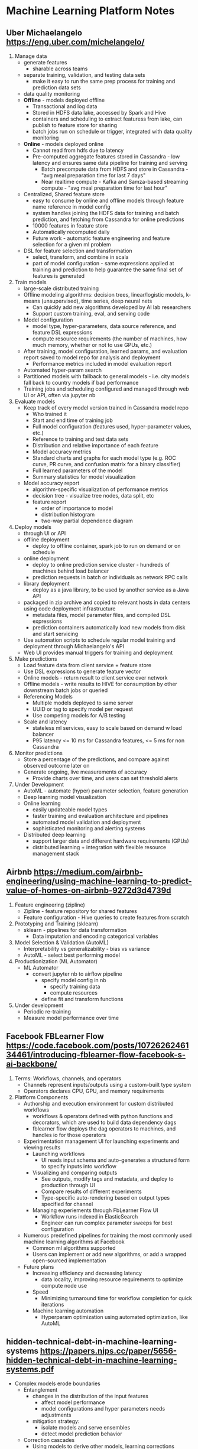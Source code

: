 
* Machine Learning Platform Notes

** Uber Michaelangelo https://eng.uber.com/michelangelo/
   1. Manage data
      - generate features
        - sharable across teams
      - separate training, validation, and testing data sets
        - make it easy to run the same prep process for training and prediction data sets
      - data quality monitoring
      - *Offline* - models deployed offline
        - Transactional and log data
        - Stored in HDFS data lake, accessed by Spark and Hive
        - containers and scheduling to extract featuress from lake, can publish to feature store for sharing
        - batch jobs run on schedule or trigger, integrated with data quality monitoring
      - *Online* - models deployed online
        - Cannot read from hdfs due to latency
        - Pre-computed aggregate features stored in Cassandra - low latency and ensures same data pipeline for training and serving
          - Batch precompute data from HDFS and store in Cassandra - "avg meal preparation time for last 7 days"
          - Near realtime compute - Kafka and Samza-based streaming compute - "avg meal preparation time for last hour"
      - Centralized, Shared feature store
        - easy to consume by online and offline models through feature name reference in model config
        - system handles joining the HDFS data for training and batch prediction, and fetching from Cassandra for online predictions
        - 10000 features in feature store
        - Automatically recomputed daily
        - Future work - automatic feature engineering and feature selection for a given ml problem
      - DSL for feature selection and transformation
        - select, transform, and combine in scala
        - part of model configuration - same expressions applied at training and prediction to help guarantee the same final set of features is generated
   2. Train models
      - large-scale distributed training
      - Offline modeling algorithms: decision trees, linear/logistic models, k-means (unsupervised), time series, deep neural nets
        - Can quickly add new algorithms developed by AI lab researchers
        - Support custom training, eval, and serving code
      - Model configuration
        - model type, hyper-parameters, data source reference, and feature DSL expressions
        - compute resource requirements (the number of machines, how much memory, whether or not to use GPUs, etc.)
      - After training, model configuration, learned params, and evaluation report saved to model repo for analysis and deployment
        - Performance metrics included in model evaluation report
      - Automated hyper-param search
      - Partitioned models with fallback to general models - i.e. city models fall back to country models if bad performance
      - Training jobs and scheduling configured and managed through web UI or API, often via jupyter nb
   3. Evaluate models
      - Keep track of every model version trained in Cassandra model repo
        - Who trained it
        - Start and end time of training job
        - Full model configuration (features used, hyper-parameter values, etc.)
        - Reference to training and test data sets
        - Distribution and relative importance of each feature
        - Model accuracy metrics
        - Standard charts and graphs for each model type (e.g. ROC curve, PR curve, and confusion matrix for a binary classifier)
        - Full learned parameters of the model
        - Summary statistics for model visualization
      - Model accuracy report
        - algorithm-specific visualization of performance metrics
        - decision tree - visualize tree nodes, data split, etc
        - feature report
          - order of importance to model
          - distribution histogram
          - two-way partial dependence diagram
   4. Deploy models
      - through UI or API
      - offline deployment
        - deploy to offline container, spark job to run on demand or on schedule
      - online deployment
        - deploy to online prediction service cluster - hundreds of machines behind load balancer
        - prediction requests in batch or individuals as network RPC calls
      - library deployment
        - deploy as a java library, to be used by another service as a Java API
      - packaged in zip archive and copied to relevant hosts in data centers using code deployment infrastructure
        - metadata files, model parameter files, and compiled DSL expressions
        - prediction containers automatically load new models from disk and start servicing
      - Use automation scripts to schedule regular model training and deployment through Michaelangelo's API
      - Web UI provides manual triggers for training and deployment
   5. Make predictions
      - Load feature data from client service + feature store
      - Use DSL expressions to generate feature vector
      - Online models - return result to client service over network
      - Offline models - write results to HIVE for consumption by other downstream batch jobs or queried
      - Referencing Models
        - Multiple models deployed to same server
        - UUID or tag to specify model per request
        - Use competing models for A/B testing
      - Scale and latency
        - stateless ml services, easy to scale based on demand w load balancer
        - P95 latency <= 10 ms for Cassandra features, <= 5 ms for non Cassandra
   6. Monitor predictions
      - Store a percentage of the predictions, and compare against observed outcome later on
      - Generate ongoing, live measurements of accuracy
        - Provide charts over time, and users can set threshold alerts
   7. Under Development
      - AutoML - automate (hyper) parameter selection, feature generation
      - Deep learning model visualization
      - Online learning
        - easily updateable model types
        - faster training and evaluation architecture and pipelines
        - automated model validation and deployment
        - sophisticated monitoring and alerting systems
      - Distributed deep learning
        - support larger data and different hardware requirements (GPUs)
        - distributed learning + integration with flexible resource management stack

** Airbnb https://medium.com/airbnb-engineering/using-machine-learning-to-predict-value-of-homes-on-airbnb-9272d3d4739d
   1. Feature engineering (zipline)
      - Zipline - feature repository for shared features
      - Feature configuration - Hive queries to create features from scratch
   2. Prototyping and Training (sklearn)
      - sklearn - pipelines for data transformation
        - Data imputation and encoding categorical variables
   3. Model Selection & Validation (AutoML)
      - Interpretability vs generalizability - bias vs variance
      - AutoML - select best performing model
   4. Productionization (ML Automator)
      - ML Automator
        - convert jupyter nb to airflow pipeline
          - specify model config in nb
            - specify training data
            - compute resources
          - define fit and transform functions
   5. Under development
      - Periodic re-training
      - Measure model performance over time

** Facebook FBLearner Flow https://code.facebook.com/posts/1072626246134461/introducing-fblearner-flow-facebook-s-ai-backbone/
   1. Terms: Workflows, channels, and operators
      - Channels represent inputs/outputs using a custom-built type system
      - Operators declares CPU, GPU, and memory requirements
   2. Platform Components
      - Authorship and execution environment for custom distributed workflows
        - workflows & operators defined with python functions and decorators, which are used to build data dependency dags
        - fblearner flow deploys the dag operators to machines, and handles io for those operators
      - Experimentation management UI for launching experiments and viewing results
        - Launching workflows
          - UI reads input schema and auto-generates a structured form to specify inputs into workflow
        - Visualizing and comparing outputs
          - See outputs, modify tags and metadata, and deploy to production through UI
          - Compare results of different experiments
          - Type-specific auto-rendering based on output types specified for channel
        - Managing experiements through FbLearner Flow UI
          - Workflow runs indexed in ElasticSearch
          - Engineer can run complex parameter sweeps for best configuration
      - Numerous predefined pipelines for training the most commonly used machine learning algorithms at Facebook
        - Common ml algorithms supported
        - Users can implement or add new algorithms, or add a wrapped open-sourced implementation
      - Future plans
        - Increasing efficiency and decreasing latency
          - data locality, improving resource requirements to optimize compute node use
        - Speed
          - Minimizing turnaround time for workflow completion for quick iterations
        - Machine learning automation
          - Hyperparam optimization using automated optimization, like AutoML

** hidden-technical-debt-in-machine-learning-systems https://papers.nips.cc/paper/5656-hidden-technical-debt-in-machine-learning-systems.pdf
   - Complex models erode boundaries
     - Entanglement
       - changes in the distribution of the input features
         - affect model performance
         - model configurations and hyper parameters needs adjustments
       - mitigation strategy:
         - isolate models and serve ensembles
         - detect model prediction behavior
     - Correction cascades
       - Using models to derive other models, learning corrections
       - Improving one model affects performance of others, sometimes negatively
       - mitigation strategy:
         - create one giant model and use it for all cases that are dependent
         - create entirely separate models
     - Undeclared consumers
       - "visibility debt"
       - Predictions from a model are used up by undeclared consumers
         - strong coupling
         - cannot improve model for fear of affecting consumers, similar to correction cascades
       - mitigation strategy:
         - access restrictions
         - SLAs
   - Data dependencies cost more than code dependencies
     - Unstable data dependencies
       - input signals that change silently and drastically over time
       - dependent model would be fitted on incorrect values
       - mitigation strategy:
         - create a versioned copy of the signal value
         - must maintain multiple versions of the same signal over time, which has added cost
     - Underutilized data dependencies
       - Features that provide little or no gain to the model, which are included carelessly or early on in model development
       - Legacy features, bundled features, episolon-features, correlated features
       - mitigation strategy:
         - exhaustive leave-one-feature-out evaluations run regularly and remove unnecessary features
     - Static analysis of data dependencies
       - similar to static analysis of code through dependency graphs
       - automated feature management system that enables annotation of data sources and features
         - runs automated checks to ensure all dependencies have appropriate annotations and resolve dependency trees
         - makes migration and deletion much safer
   - Feedback loops
     - Direct feedback loop
       - model affecting the selection of future training data
     - Hidden feedback loops
       - two independent systems affecting each other indirectly
       - ex: two components of a web page optimizing what to show independently affecting how user responds to other component
   - ML System Anti-Patterns
     - Glue code
       - Package-specific glue code is code written to get data in and out of general purpose packages in their specific ways
       - Mitigation strategy
         - wrap black-box packages into common API's defined for the system
         - allows infra to be reusable and reduces cost of changing packages
     - Pipeline jungles
       - Often occurs in data preparation - intermediary steps for scraping, joins, sampling steps with intermediate file output
       - Mitigation strategy
         - Think holistically about data collection and feature generation, redesign from ground-up
         - Keep engineers and researchers in the same team, or same people
     - Dead experimental codepaths
       - conditional branches with slight adjustments existing pipelines for quick experiements adding up over time
       - Must remove periodically
     - Abstraction Debt
       - Distinct lack of strong abstractions blurring the lines of components
       - Creating the right interface for describing a stream of data
     - Common Smells
       - Plain-Old-Data Type
         - raw floats or integers
         - model parameters should know which parameter it is in the model
         - prediction values should also have meta data about the model that produced it
       - Multiple language
         - Increases cost of effective testing
         - Increases difficulty of transferring ownership to other individuals
       - Prototype smell
         - Regular reliance on prototype environment indicates fully scale system is brittle and might require some abstractions and interfaces
         - Prototype environments have their own cost, may tempt user to use prototype as production due to time crunch
         - The results in prototyping environments are not reflective of actual full scale
     - Configuration debt
       - Mature systems can accumulate a lot of configs over time
       - Mistakes in config can be costly - loss of time, waste of resources, or production issues
       - Configurations should be treated like code with reviews, testing, etc
   - Dealing with changes in the real world
     - Fixed thresholds in dynamic systems
       - Binary classification problems are usually solved with manual thresholding on a score
       - Updating the model requires updating the threshold
       - Automated model updates can use automated thresholding using heldout data
     - Monitoring and testing
       - Comprehensive live monitoring of system behavior
         - Prediction bias
           - the distribution of predicted labels is equal to the distribution of observed labels
           - detect cases in which the world behavior suddenly changes
           - can use automated alerting
         - Action limits
           - for systems used to take actions, such as marking messages as spam
           - sanity checking mechanism
           - set limit to a broad enough value
           - set alerts for manual intervention once limit is reached
         - Upstream producers
           - upstream producers of data should routinely check to make sure they are producing values that meet the service level objective that takes into account downstream ml system
           - propagate any errors upstream to downstream to consumers
       - For systems interacting with changes in the world, setting up alerts with human intervention is necessary, but for time-sensitive issues, make an effort to build an automated response
   - Other areas of ML-related debt
     - Data testing debt
       - basic sanity tests
       - sophisticated tests that monitor changes in input distributions
     - Reproducibiity debt
       - caused by
         - randomized algorithms
         - parallel-learning nondeterminism
         - reliance on initial conditions
         - interactions with the external world
       - science requires reproducible results from experiments
     - Process management debt
       - Mature systems have dozens or hundreds of models running simultaneously
       - Safely, automatically updating configs for many models
       - Allocating resources among models with priorities
       - Visualize and detect blockages in the flow of data in a production pipeline
       - Developing tooling for recovery in production
       - System smell: common processes with many manual steps
     - Cultural debt
       - Reduce line between ML research and engineering
       - Create team culture that reward deletion of features, reduction of complexity, improvments in reproducibility, stability, and monitoring to the same degree as improvments in accuracy
